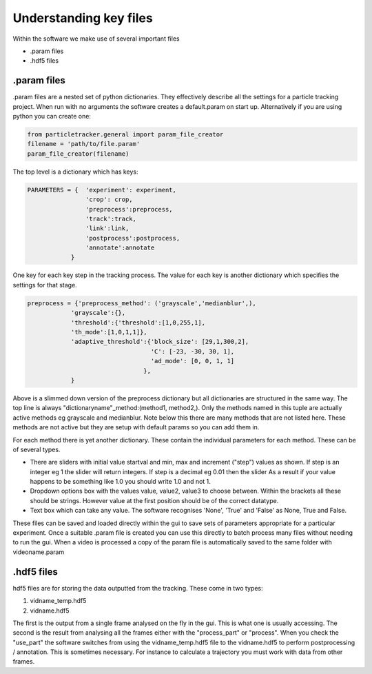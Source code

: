 Understanding key files
=======================

Within the software we make use of several important files

- .param files
- .hdf5 files

.param files
------------
.param files are a nested set of python dictionaries. They effectively
describe all the settings for a particle tracking project. When run with no arguments
the software creates a default.param on start up. Alternatively if you are using python you can create one:

.. code-block:: python

    from particletracker.general import param_file_creator
    filename = 'path/to/file.param'
    param_file_creator(filename)


The top level is a dictionary which has keys:

.. code-block:: python

    PARAMETERS = {  'experiment': experiment,
                    'crop': crop,
                    'preprocess':preprocess,
                    'track':track,
                    'link':link,
                    'postprocess':postprocess,
                    'annotate':annotate
                }


One key for each key step in the tracking process. The value for
each key is another dictionary which specifies the settings for that stage.

.. code-block:: python
    
    preprocess = {'preprocess_method': ('grayscale','medianblur',),
                'grayscale':{},
                'threshold':{'threshold':[1,0,255,1],
                'th_mode':[1,0,1,1]},
                'adaptive_threshold':{'block_size': [29,1,300,2],
                                      'C': [-23, -30, 30, 1],
                                      'ad_mode': [0, 0, 1, 1]
                                    },
                }


Above is a slimmed down version of the preprocess dictionary but all
dictionaries are structured in the same way. The top line is always
"dictionaryname"_method:(method1, method2,). Only the methods named in
this tuple are actually active methods eg grayscale and medianblur.
Note below this there are many methods that are not listed here.
These methods are not active but they are setup with default params
so you can add them in.

For each method there is yet another dictionary. These contain
the individual parameters for each method. These can be of several types.

- There are sliders with initial value startval and min, max and increment ("step") values as shown. If step is an integer eg 1 the slider will return integers. If step is a decimal eg 0.01 then the slider As a result if your value happens to be something like 1.0 you should write 1.0 and not 1.
- Dropdown options box with the values value, value2, value3 to choose between. Within the brackets all these should be strings. However value at the first position should be of the correct datatype.
- Text box which can take any value. The software recognises 'None', 'True' and 'False' as None, True and False.

These files can be saved and loaded directly within the gui to save sets of
parameters appropriate for a particular experiment. Once a suitable .param file
is created you can use this directly to batch process many files
without needing to run the gui. When a video is processed a copy of the param file is automatically
saved to the same folder with videoname.param


.hdf5 files
-----------
hdf5 files are for storing the data outputted from the tracking. These come
in two types:

1. vidname_temp.hdf5
2. vidname.hdf5

The first is the output from a single frame analysed on the fly in the gui.
This is what one is usually accessing. The second is the result from analysing
all the frames either with the "process_part" or "process". When you check the "use_part"
the software switches from using the vidname_temp.hdf5 file to the vidname.hdf5 to perform
postprocessing / annotation. This is sometimes necessary. For instance to calculate
a trajectory you must work with data from other frames. 
